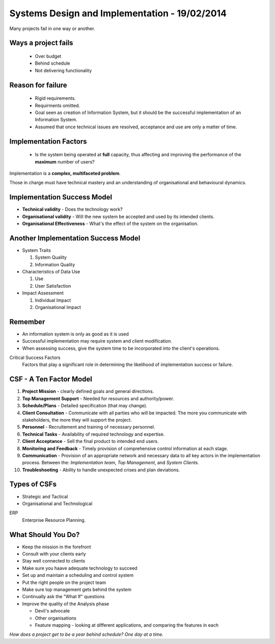 Systems Design and Implementation - 19/02/2014
==============================================

Many projects fail in one way or another.

Ways a project fails
--------------------

  * Over budget
  * Behind schedule
  * Not delivering functionality

Reason for failure
------------------

  * Rigid requirements.
  * Requirments omitted.
  * Goal seen as creation of Information System, but it should be the
    successful implementation of an Information System.
  * Assumed that once technical issues are resolved, acceptance and use are
    only a matter of time.

Implementation Factors
----------------------

  * Is the system being operated at **full** capacity, thus affecting and
    improving the performance of the **maximum** number of users?

Implementation is a **complex, multifaceted problem**.

Those in charge must have technical mastery and an understanding of
organisational and behavioural dynamics.

Implementation Success Model
----------------------------

* **Technical validity** - Does the technology work?
* **Organisational validity** - Will the new system be accepted and used by its
  intended clients.
* **Organisational Effectiveness** - What's the effect of the system on the
  organisation.

Another Implementation Success Model
------------------------------------

* System Traits

  1) System Quality
  2) Information Quality

* Characteristics of Data Use

  1) Use
  2) User Satisfaction

* Impact Assessment

  1) Individual Impact
  2) Organisational Impact

Remember
--------

* An information system is only as good as it is used
* Successful implementation may require system and client modification.
* When assessing success, give the system time to be incorporated into the
  client's operations.

Critical Success Factors
  Factors that play a significant role in determining the likelihood of
  implementation success or failure.

CSF - A Ten Factor Model
------------------------

1. **Project Mission** - clearly defined goals and general directions.
2. **Top Management Support** - Needed for resources and authority/power.
3. **Schedule/Plans** - Detailed specification (that may change).
4. **Client Consultation** - Communicate with all parties who will be impacted.
   The more you communicate with stakeholders, the more they will support the
   project.
5. **Personnel** - Recruitement and training of necessary personnel.
6. **Technical Tasks** - Availability of required technology and expertise.
7. **Client Acceptance** - Sell the final product to intended end users.
8. **Monitoring and Feedback** - Timely provision of comprehensive control
   information at each stage.
9. **Communication** - Provision of an appropriate network and necessary data to
   all key actors in the implementation process.
   Between the: *Implementation team*, *Top Management*, and *System Clients*.
10. **Troubleshooting** - Ability to handle unexpected crises and plan
    deviations.

Types of CSFs
-------------

* Strategic and Tactical
* Organisational and Technological

ERP
  Enterprise Resource Planning.

What Should You Do?
-------------------

* Keep the mission in the forefront
* Consult with your clients early
* Stay well connected to clients
* Make sure you haave adequate technology to succeed
* Set up and maintain a scheduling and control system
* Put the right people on the project team
* Make sure top management gets behind the system
* Continually ask the "What If" questions
* Improve the quality of the Analysis phase

  * Devil's advocate
  * Other organisations
  * Feature mapping - looking at different applications, and comparing the
    features in each

`How does a project get to be a year behind schedule? One day at a time.`
